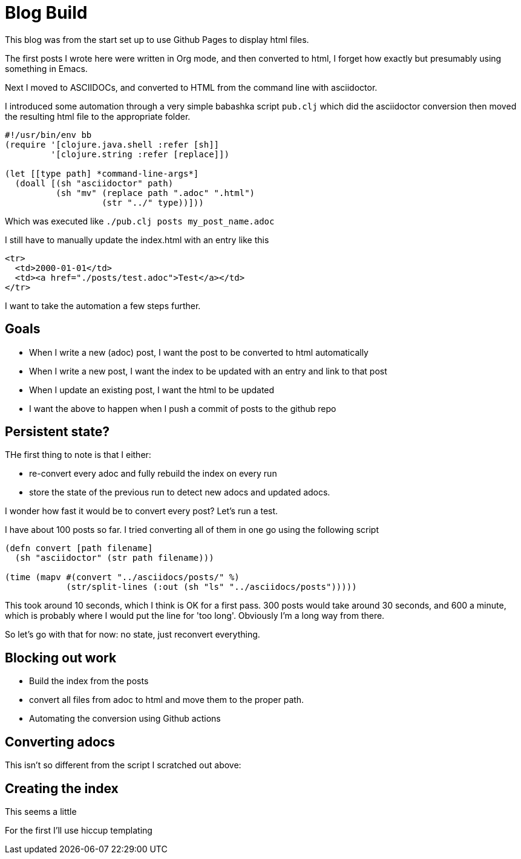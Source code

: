 = Blog Build

This blog was from the start set up to use Github Pages to display html files.

The first posts I wrote here were written in Org mode, and then converted to html, I forget how exactly but presumably using something in Emacs.

Next I moved to ASCIIDOCs, and converted to HTML from the command line with asciidoctor.

I introduced some automation through a very simple babashka script `pub.clj` which did the asciidoctor conversion then moved the resulting html file to the appropriate folder.

[source,clojure]
----
#!/usr/bin/env bb
(require '[clojure.java.shell :refer [sh]]
         '[clojure.string :refer [replace]])

(let [[type path] *command-line-args*]
  (doall [(sh "asciidoctor" path)
          (sh "mv" (replace path ".adoc" ".html") 
                   (str "../" type))]))
----

Which was executed like `./pub.clj posts my_post_name.adoc`

I still have to manually update the index.html with an entry like this

[source,html]
----
<tr>
  <td>2000-01-01</td>
  <td><a href="./posts/test.adoc">Test</a></td>
</tr>
----

I want to take the automation a few steps further.

== Goals

* When I write a new (adoc) post, I want the post to be converted to html automatically
* When I write a new post, I want the index to be updated with an entry and link to that post
* When I update an existing post, I want the html to be updated
* I want the above to happen when I push a commit of posts to the github repo

== Persistent state?

THe first thing to note is that I either:

* re-convert every adoc and fully rebuild the index on every run
* store the state of the previous run to detect new adocs and updated adocs.

I wonder how fast it would be to convert every post? Let's run a test.

I have about 100 posts so far. I tried converting all of them in one go using the following script

[source,clojure]
----
(defn convert [path filename]
  (sh "asciidoctor" (str path filename)))

(time (mapv #(convert "../asciidocs/posts/" %)
            (str/split-lines (:out (sh "ls" "../asciidocs/posts")))))
----

This took around 10 seconds, which I think is OK for a first pass. 300 posts would take around 30 seconds, and 600 a minute, which is probably where I would put the line for 'too long'. Obviously I'm a long way from there.

So let's go with that for now: no state, just reconvert everything.

== Blocking out work

* Build the index from the posts
* convert all files from adoc to html and move them to the proper path.
* Automating the conversion using Github actions

== Converting adocs

This isn't so different from the script I scratched out above:

== Creating the index

This seems a little 

For the first I'll use hiccup templating
